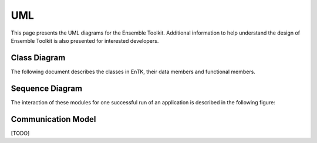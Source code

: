 .. _uml:

***
UML
***

This page presents the UML diagrams for the Ensemble Toolkit. Additional information to help understand 
the design of Ensemble Toolkit is also presented for interested developers.

Class Diagram
=============

The following document describes the classes in EnTK, their data members and functional members.

.. image:: ../figures/class_diagram.png
   :target: ../figures/class_diagram.png
   :width: 1200


Sequence Diagram
================

The interaction of these modules for one successful run of an application is described in the 
following figure:

.. image:: ../figures/sequence_diagram.png
   :target: ../figures/sequence_diagram.png


Communication Model
===================

[TODO]